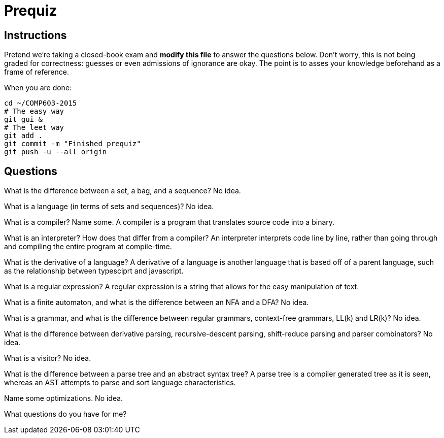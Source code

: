 = Prequiz

== Instructions

Pretend we're taking a closed-book exam and *modify this file* to answer the questions below.
Don't worry, this is not being graded for correctness: guesses or even admissions of ignorance are okay.
The point is to asses your knowledge beforehand as a frame of reference.

When you are done:

----
cd ~/COMP603-2015
# The easy way
git gui &
# The leet way
git add .
git commit -m "Finished prequiz"
git push -u --all origin
----

== Questions

What is the difference between a set, a bag, and a sequence?
No idea.

What is a language (in terms of sets and sequences)?
No idea.

What is a compiler? Name some.
A compiler is a program that translates source code into a binary.

What is an interpreter? How does that differ from a compiler?
An interpreter interprets code line by line, rather than going through and compiling the entire program at compile-time.

What is the derivative of a language?
A derivative of a language is another language that is based off of a parent language, such as the relationship between typesciprt and javascript.

What is a regular expression?
A regular expression is a string that allows for the easy manipulation of text.

What is a finite automaton, and what is the difference between an NFA and a DFA?
No idea.

What is a grammar, and what is the difference between regular grammars, context-free grammars, LL(k) and LR(k)?
No idea.

What is the difference between derivative parsing, recursive-descent parsing, shift-reduce parsing and parser combinators?
No idea.

What is a visitor?
No idea.

What is the difference between a parse tree and an abstract syntax tree?
A parse tree is a compiler generated tree as it is seen, whereas an AST attempts to parse and sort language characteristics. 

Name some optimizations.
No idea.

What questions do you have for me?

